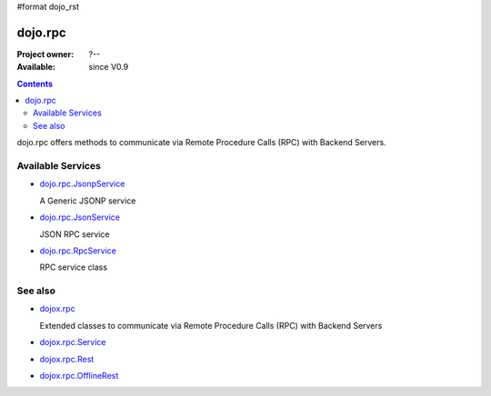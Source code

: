 #format dojo_rst

dojo.rpc
========

:Project owner: ?--
:Available: since V0.9

.. contents::
   :depth: 2

dojo.rpc offers methods to communicate via Remote Procedure Calls (RPC) with Backend Servers.


==================
Available Services
==================

* `dojo.rpc.JsonpService <dojo/rpc/JsonpService>`_

  A Generic JSONP service

* `dojo.rpc.JsonService <dojo/rpc/JsonService>`_

  JSON RPC service

* `dojo.rpc.RpcService <dojo/rpc/RpcService>`_

  RPC service class


========
See also
========

* `dojox.rpc <dojox/rpc>`_

  Extended classes to communicate via Remote Procedure Calls (RPC) with Backend Servers

* `dojox.rpc.Service <dojox/rpc/Service>`_
* `dojox.rpc.Rest <dojox/rpc/Rest>`_
* `dojox.rpc.OfflineRest <dojox/rpc/OfflineRest>`_
